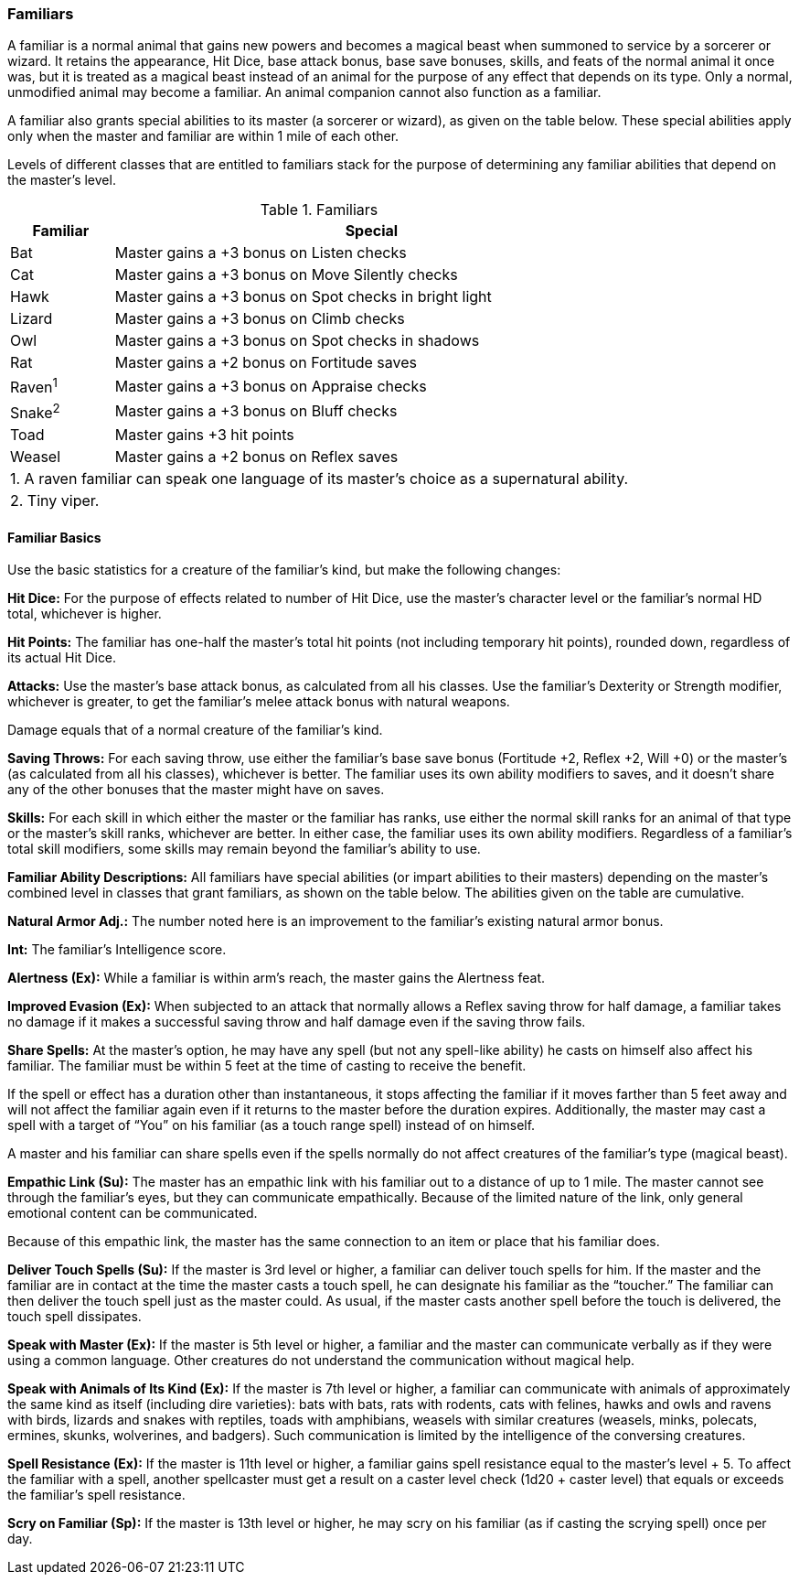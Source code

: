 Familiars
~~~~~~~~~

A familiar is a normal animal that gains new powers and becomes a magical beast when summoned to service by a sorcerer or wizard. It retains the appearance, Hit Dice, base attack bonus, base save bonuses, skills, and feats of the normal animal it once was, but it is treated as a magical beast instead of an animal for the purpose of any effect that depends on its type. Only a normal, unmodified animal may become a familiar. An animal companion cannot also function as a familiar.

A familiar also grants special abilities to its master (a sorcerer or wizard), as given on the table below. These special abilities apply only when the master and familiar are within 1 mile of each other.

Levels of different classes that are entitled to familiars stack for the purpose of determining any familiar abilities that depend on the master’s level.

.Familiars
[options="header",cols="1,5"]
|=====
| Familiar | Special
| Bat | Master gains a +3 bonus on Listen checks
| Cat | Master gains a +3 bonus on Move Silently checks
| Hawk | Master gains a +3 bonus on Spot checks in bright light
| Lizard | Master gains a +3 bonus on Climb checks
| Owl | Master gains a +3 bonus on Spot checks in shadows
| Rat | Master gains a +2 bonus on Fortitude saves
| Raven^1^ | Master gains a +3 bonus on Appraise checks
| Snake^2^ | Master gains a +3 bonus on Bluff checks
| Toad | Master gains +3 hit points
| Weasel | Master gains a +2 bonus on Reflex saves
2+| 1. A raven familiar can speak one language of its master’s choice as a supernatural ability.
2+| 2. Tiny viper.
|=====


Familiar Basics
^^^^^^^^^^^^^^^

Use the basic statistics for a creature of the familiar’s kind, but make the following changes:

*Hit Dice:* For the purpose of effects related to number of Hit Dice, use the master’s character level or the familiar’s normal HD total, whichever is higher.

*Hit Points:* The familiar has one-half the master’s total hit points (not including temporary hit points), rounded down, regardless of its actual Hit Dice.

*Attacks:* Use the master’s base attack bonus, as calculated from all his classes. Use the familiar’s Dexterity or Strength modifier, whichever is greater, to get the familiar’s melee attack bonus with natural weapons.

Damage equals that of a normal creature of the familiar’s kind.

*Saving Throws:* For each saving throw, use either the familiar’s base save bonus (Fortitude +2, Reflex +2, Will +0) or the master’s (as calculated from all his classes), whichever is better. The familiar uses its own ability modifiers to saves, and it doesn’t share any of the other bonuses that the master might have on saves.

*Skills:* For each skill in which either the master or the familiar has ranks, use either the normal skill ranks for an animal of that type or the master’s skill ranks, whichever are better. In either case, the familiar uses its own ability modifiers. Regardless of a familiar’s total skill modifiers, some skills may remain beyond the familiar’s ability to use.

*Familiar Ability Descriptions:* All familiars have special abilities (or impart abilities to their masters) depending on the master’s combined level in classes that grant familiars, as shown on the table below. The abilities given on the table are cumulative. 

*Natural Armor Adj.:* The number noted here is an improvement to the familiar’s existing natural armor bonus.

*Int:* The familiar’s Intelligence score.

*Alertness (Ex):* While a familiar is within arm’s reach, the master gains the Alertness feat.

*Improved Evasion (Ex):* When subjected to an attack that normally allows a Reflex saving throw for half damage, a familiar takes no damage if it makes a successful saving throw and half damage even if the saving throw fails.

*Share Spells:* At the master’s option, he may have any spell (but not any spell-like ability) he casts on himself also affect his familiar. The familiar must be within 5 feet at the time of casting to receive the benefit.

If the spell or effect has a duration other than instantaneous, it stops affecting the familiar if it moves farther than 5 feet away and will not affect the familiar again even if it returns to the master before the duration expires. Additionally, the master may cast a spell with a target of “You” on his familiar (as a touch range spell) instead of on himself.

A master and his familiar can share spells even if the spells normally do not affect creatures of the familiar’s type (magical beast).

*Empathic Link (Su):* The master has an empathic link with his familiar out to a distance of up to 1 mile. The master cannot see through the familiar’s eyes, but they can communicate empathically. Because of the limited nature of the link, only general emotional content can be communicated.

Because of this empathic link, the master has the same connection to an item or place that his familiar does.

*Deliver Touch Spells (Su):* If the master is 3rd level or higher, a familiar can deliver touch spells for him. If the master and the familiar are in contact at the time the master casts a touch spell, he can designate his familiar as the “toucher.” The familiar can then deliver the touch spell just as the master could. As usual, if the master casts another spell before the touch is delivered, the touch spell dissipates.

*Speak with Master (Ex):* If the master is 5th level or higher, a familiar and the master can communicate verbally as if they were using a common language. Other creatures do not understand the communication without magical help.

*Speak with Animals of Its Kind (Ex):* If the master is 7th level or higher, a familiar can communicate with animals of approximately the same kind as itself (including dire varieties): bats with bats, rats with rodents, cats with felines, hawks and owls and ravens with birds, lizards and snakes with reptiles, toads with amphibians, weasels with similar creatures (weasels, minks, polecats, ermines, skunks, wolverines, and badgers). Such communication is limited by the intelligence of the conversing creatures.

*Spell Resistance (Ex):* If the master is 11th level or higher, a familiar gains spell resistance equal to the master’s level + 5. To affect the familiar with a spell, another spellcaster must get a result on a caster level check (1d20 + caster level) that equals or exceeds the familiar’s spell resistance.

*Scry on Familiar (Sp):* If the master is 13th level or higher, he may scry on his familiar (as if casting the scrying spell) once per day.

